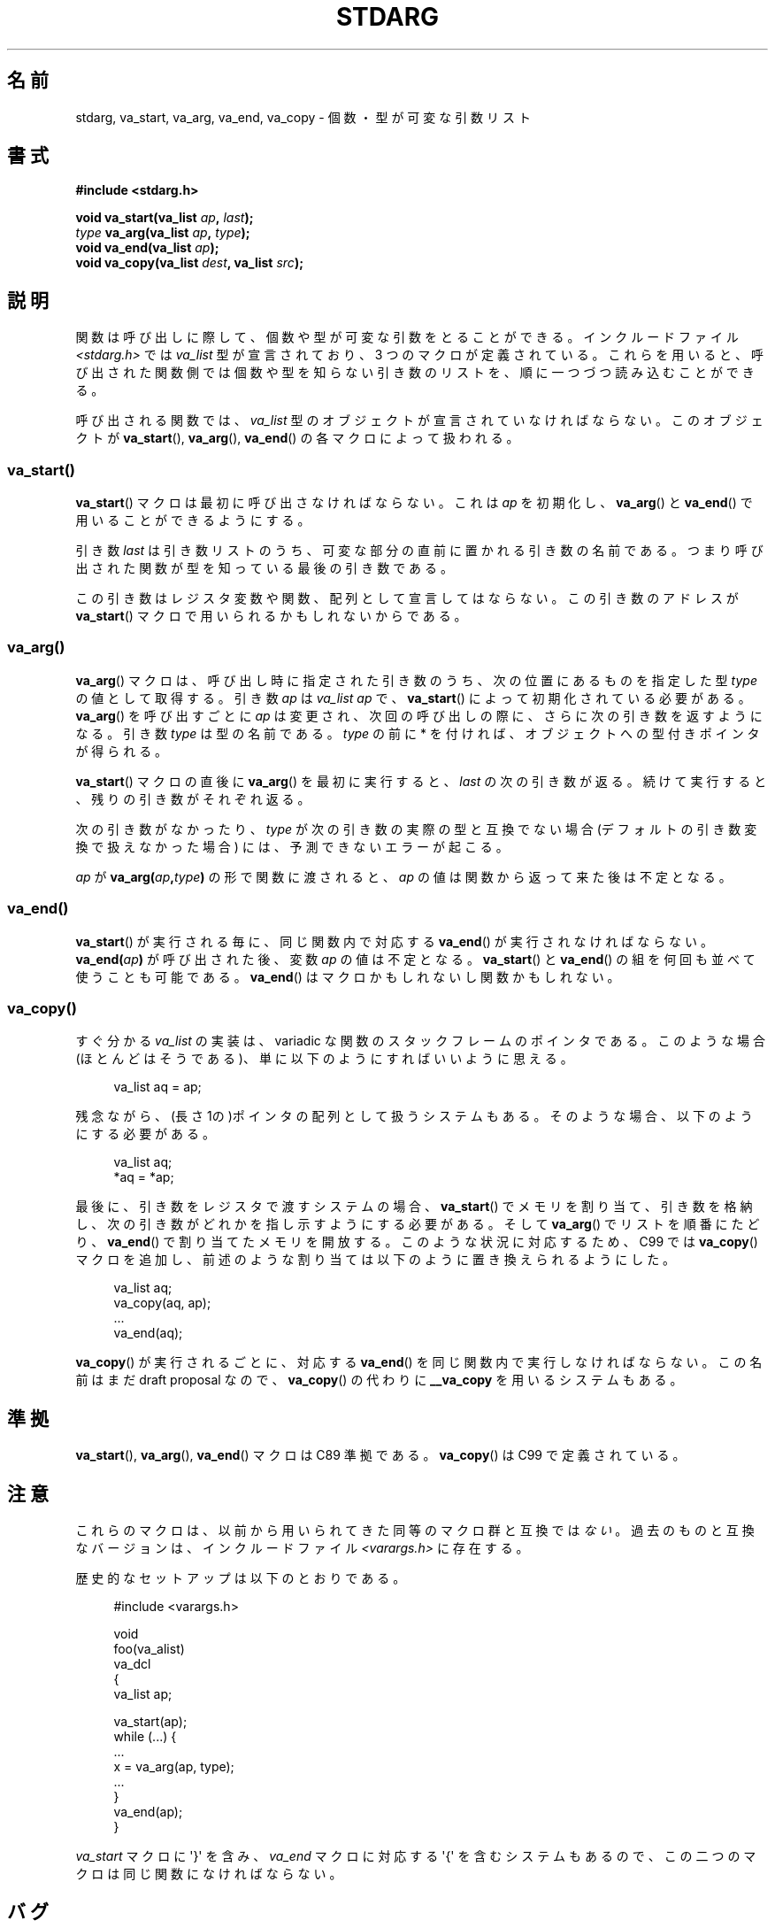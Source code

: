 .\" Copyright (c) 1990, 1991 The Regents of the University of California.
.\" All rights reserved.
.\"
.\" This code is derived from software contributed to Berkeley by
.\" the American National Standards Committee X3, on Information
.\" Processing Systems.
.\"
.\" Redistribution and use in source and binary forms, with or without
.\" modification, are permitted provided that the following conditions
.\" are met:
.\" 1. Redistributions of source code must retain the above copyright
.\"    notice, this list of conditions and the following disclaimer.
.\" 2. Redistributions in binary form must reproduce the above copyright
.\"    notice, this list of conditions and the following disclaimer in the
.\"    documentation and/or other materials provided with the distribution.
.\" 3. All advertising materials mentioning features or use of this software
.\"    must display the following acknowledgement:
.\"	This product includes software developed by the University of
.\"	California, Berkeley and its contributors.
.\" 4. Neither the name of the University nor the names of its contributors
.\"    may be used to endorse or promote products derived from this software
.\"    without specific prior written permission.
.\"
.\" THIS SOFTWARE IS PROVIDED BY THE REGENTS AND CONTRIBUTORS ``AS IS'' AND
.\" ANY EXPRESS OR IMPLIED WARRANTIES, INCLUDING, BUT NOT LIMITED TO, THE
.\" IMPLIED WARRANTIES OF MERCHANTABILITY AND FITNESS FOR A PARTICULAR PURPOSE
.\" ARE DISCLAIMED.  IN NO EVENT SHALL THE REGENTS OR CONTRIBUTORS BE LIABLE
.\" FOR ANY DIRECT, INDIRECT, INCIDENTAL, SPECIAL, EXEMPLARY, OR CONSEQUENTIAL
.\" DAMAGES (INCLUDING, BUT NOT LIMITED TO, PROCUREMENT OF SUBSTITUTE GOODS
.\" OR SERVICES; LOSS OF USE, DATA, OR PROFITS; OR BUSINESS INTERRUPTION)
.\" HOWEVER CAUSED AND ON ANY THEORY OF LIABILITY, WHETHER IN CONTRACT, STRICT
.\" LIABILITY, OR TORT (INCLUDING NEGLIGENCE OR OTHERWISE) ARISING IN ANY WAY
.\" OUT OF THE USE OF THIS SOFTWARE, EVEN IF ADVISED OF THE POSSIBILITY OF
.\" SUCH DAMAGE.
.\"
.\"	@(#)stdarg.3	6.8 (Berkeley) 6/29/91
.\"
.\" Converted for Linux, Mon Nov 29 15:11:11 1993, faith@cs.unc.edu
.\" Additions, 2001-10-14, aeb
.\"
.\"*******************************************************************
.\"
.\" This file was generated with po4a. Translate the source file.
.\"
.\"*******************************************************************
.TH STDARG 3 2001\-10\-14 "" "Linux Programmer's Manual"
.SH 名前
stdarg, va_start, va_arg, va_end, va_copy \- 個数・型が可変な引数リスト
.SH 書式
\fB#include <stdarg.h>\fP
.sp
\fBvoid va_start(va_list \fP\fIap\fP\fB, \fP\fIlast\fP\fB);\fP
.br
\fItype\fP\fB va_arg(va_list \fP\fIap\fP\fB, \fP\fItype\fP\fB);\fP
.br
\fBvoid va_end(va_list \fP\fIap\fP\fB);\fP
.br
\fBvoid va_copy(va_list \fP\fIdest\fP\fB, va_list \fP\fIsrc\fP\fB);\fP
.SH 説明
関数は呼び出しに際して、個数や型が可変な引数をとることができる。 インクルードファイル \fI<stdarg.h>\fP では
\fIva_list\fP 型が宣言されており、3 つのマクロが定義されている。これらを用いると、
呼び出された関数側では個数や型を知らない引き数のリストを、順に一 つづつ読み込むことができる。
.PP
呼び出される関数では、 \fIva_list\fP 型のオブジェクトが宣言されていなければならない。このオブジェクトが \fBva_start\fP(),
\fBva_arg\fP(), \fBva_end\fP()  の各マクロによって扱われる。
.SS va_start()
\fBva_start\fP()  マクロは最初に呼び出さなければならない。これは \fIap\fP を初期化し、 \fBva_arg\fP()  と
\fBva_end\fP()  で用いることができるようにする。
.PP
引き数 \fIlast\fP は引き数リストのうち、可変な部分の直前に置かれる引き数の名前であ る。つまり呼び出された関数が型を知っている最後の引き数である。
.PP
この引き数はレジスタ変数や関数、配列として 宣言してはならない。この引き数のアドレスが \fBva_start\fP()
マクロで用いられるかもしれないからである。
.SS va_arg()
\fBva_arg\fP()  マクロは、呼び出し時に指定された引き数のうち、 次の位置にあるものを指定した型 \fItype\fP の値として取得する。 引き数
\fIap\fP は \fIva_list\fP \fIap\fP で、 \fBva_start\fP()  によって初期化されている必要がある。 \fBva_arg\fP()
を呼び出すごとに \fIap\fP は変更され、次回の呼び出しの際に、さらに次の引き数を返すようになる。 引き数 \fItype\fP は型の名前である。
\fItype\fP の前に * を付ければ、オブジェクトへの型付きポインタが得られる。
.PP
\fBva_start\fP()  マクロの直後に \fBva_arg\fP()  を最初に実行すると、 \fIlast\fP
の次の引き数が返る。続けて実行すると、残りの引き数がそれぞれ返る。
.PP
次の引き数がなかったり、 \fItype\fP が次の引き数の実際の型と互換でない場合 (デフォルトの引き数変換で扱 えなかった場合)
には、予測できないエラーが起こる。
.PP
\fIap\fP が \fBva_arg(\fP\fIap\fP\fB,\fP\fItype\fP\fB)\fP の形で関数に渡されると、 \fIap\fP
の値は関数から返って来た後は不定となる。
.SS va_end()
\fBva_start\fP()  が実行される毎に、同じ関数内で対応する \fBva_end\fP()  が実行されなければならない。
\fBva_end(\fP\fIap\fP\fB)\fP が呼び出された後、変数 \fIap\fP の値は不定となる。 \fBva_start\fP()  と \fBva_end\fP()
の組を何回も並べて使うことも可能である。 \fBva_end\fP()  はマクロかもしれないし関数かもしれない。
.SS va_copy()
.\" Proposal from clive@demon.net, 1997-02-28
すぐ分かる \fIva_list\fP の実装は、variadic な関数のスタックフレームのポインタである。 このような場合(ほとんどはそうである)、
単に以下のようにすればいいように思える。
.in +4n
.nf

va_list aq = ap;

.fi
.in
残念ながら、(長さ 1の)ポインタの配列として扱うシステムもある。 そのような場合、以下のようにする必要がある。
.in +4n
.nf

va_list aq;
*aq = *ap;

.fi
.in
最後に、引き数をレジスタで渡すシステムの場合、 \fBva_start\fP()  でメモリを割り当て、引き数を格納し、
次の引き数がどれかを指し示すようにする必要がある。 そして \fBva_arg\fP()  でリストを順番にたどり、 \fBva_end\fP()
で割り当てたメモリを開放する。 このような状況に対応するため、C99 では \fBva_copy\fP()  マクロを追加し、
前述のような割り当ては以下のように置き換えられるようにした。
.in +4n
.nf

va_list aq;
va_copy(aq, ap);
\&...
va_end(aq);

.fi
.in
\fBva_copy\fP()  が実行されるごとに、 対応する \fBva_end\fP()  を同じ関数内で実行しなければならない。 この名前はまだ draft
proposal なので、 \fBva_copy\fP()  の代わりに \fB__va_copy\fP を用いるシステムもある。
.SH 準拠
\fBva_start\fP(), \fBva_arg\fP(), \fBva_end\fP()  マクロは C89 準拠である。 \fBva_copy\fP()  は C99
で定義されている。
.SH 注意
これらのマクロは、以前から用いられてきた同等のマクロ群と 互換では\fIない\fP。過去のものと互換なバージョンは、 インクルードファイル
\fI<varargs.h>\fP に存在する。
.PP
歴史的なセットアップは以下のとおりである。
.in +4n
.nf

#include <varargs.h>

void
foo(va_alist)
    va_dcl
{
    va_list ap;

    va_start(ap);
    while (...) {
        ...
        x = va_arg(ap, type);
        ...
    }
    va_end(ap);
}

.fi
.in
\fIva_start\fP マクロに \(aq}\(aq を含み、 \fIva_end\fP マクロに対応する \(aq{\(aq を含むシステムもあるので、
この二つのマクロは同じ関数になければならない。
.SH バグ
\fBvarargs\fP マクロとは異なり、 \fBstdarg\fP マクロでは固定引き数なしで関数を指定することが許されていない。 これは
\fBvarargs\fP ベースのコードを \fBstdarg\fP のコードに書き換えるときに、面倒な作業のもとになる。 また、すべての引き数を
\fIva_list\fP として可変個指定したいような場合 (\fBvfprintf\fP(3)  など) にも障害となる。
.SH 例
関数 \fIfoo\fP は書式文字からなる文字列を受け入れ、その書式文字に対応する型で可変個の 引き数を読み込み、印字する。
.nf

#include <stdio.h>
#include <stdarg.h>

void
foo(char *fmt, ...)
{
    va_list ap;
    int d;
    char c, *s;

    va_start(ap, fmt);
    while (*fmt)
        switch (*fmt++) {
        case \(aqs\(aq:              /* string */
            s = va_arg(ap, char *);
            printf("string %s\en", s);
            break;
        case \(aqd\(aq:              /* int */
            d = va_arg(ap, int);
            printf("int %d\en", d);
            break;
        case \(aqc\(aq:              /* char */
            /* need a cast here since va_arg only
               takes fully promoted types */
            c = (char) va_arg(ap, int);
            printf("char %c\en", c);
            break;
        }
    va_end(ap);
}
.fi
